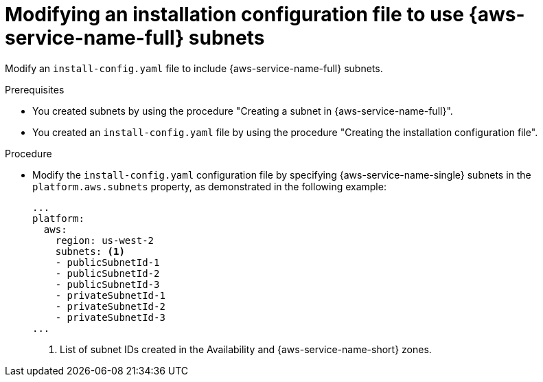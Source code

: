 // Module included in the following assemblies:
// * installing/installing_aws/installing-aws-localzone.adoc
// * installing/installing_aws/installing-aws-wavelength.adoc

:_mod-docs-content-type: PROCEDURE
[id="installing-aws-edge-zones-custom-vpc-config_{context}"]
= Modifying an installation configuration file to use {aws-service-name-full} subnets

Modify an `install-config.yaml` file to include {aws-service-name-full} subnets.

.Prerequisites

* You created subnets by using the procedure "Creating a subnet in {aws-service-name-full}".
* You created an `install-config.yaml` file by using the procedure "Creating
  the installation configuration file".

.Procedure

* Modify the `install-config.yaml` configuration file by specifying {aws-service-name-single}
  subnets in the `platform.aws.subnets` property, as demonstrated in the following example:
+
[source,yaml]
----
...
platform:
  aws:
    region: us-west-2
    subnets: <1>
    - publicSubnetId-1
    - publicSubnetId-2
    - publicSubnetId-3
    - privateSubnetId-1
    - privateSubnetId-2
    - privateSubnetId-3
ifdef::aws-localzones[]
    - publicSubnetId-LocalZone-1
endif::aws-localzones[]
ifdef::aws-wavelength[]
    - publicOrPrivateSubnetID-Wavelength-1
endif::aws-wavelength[]
...
----
<1> List of subnet IDs created in the Availability and {aws-service-name-short} zones.